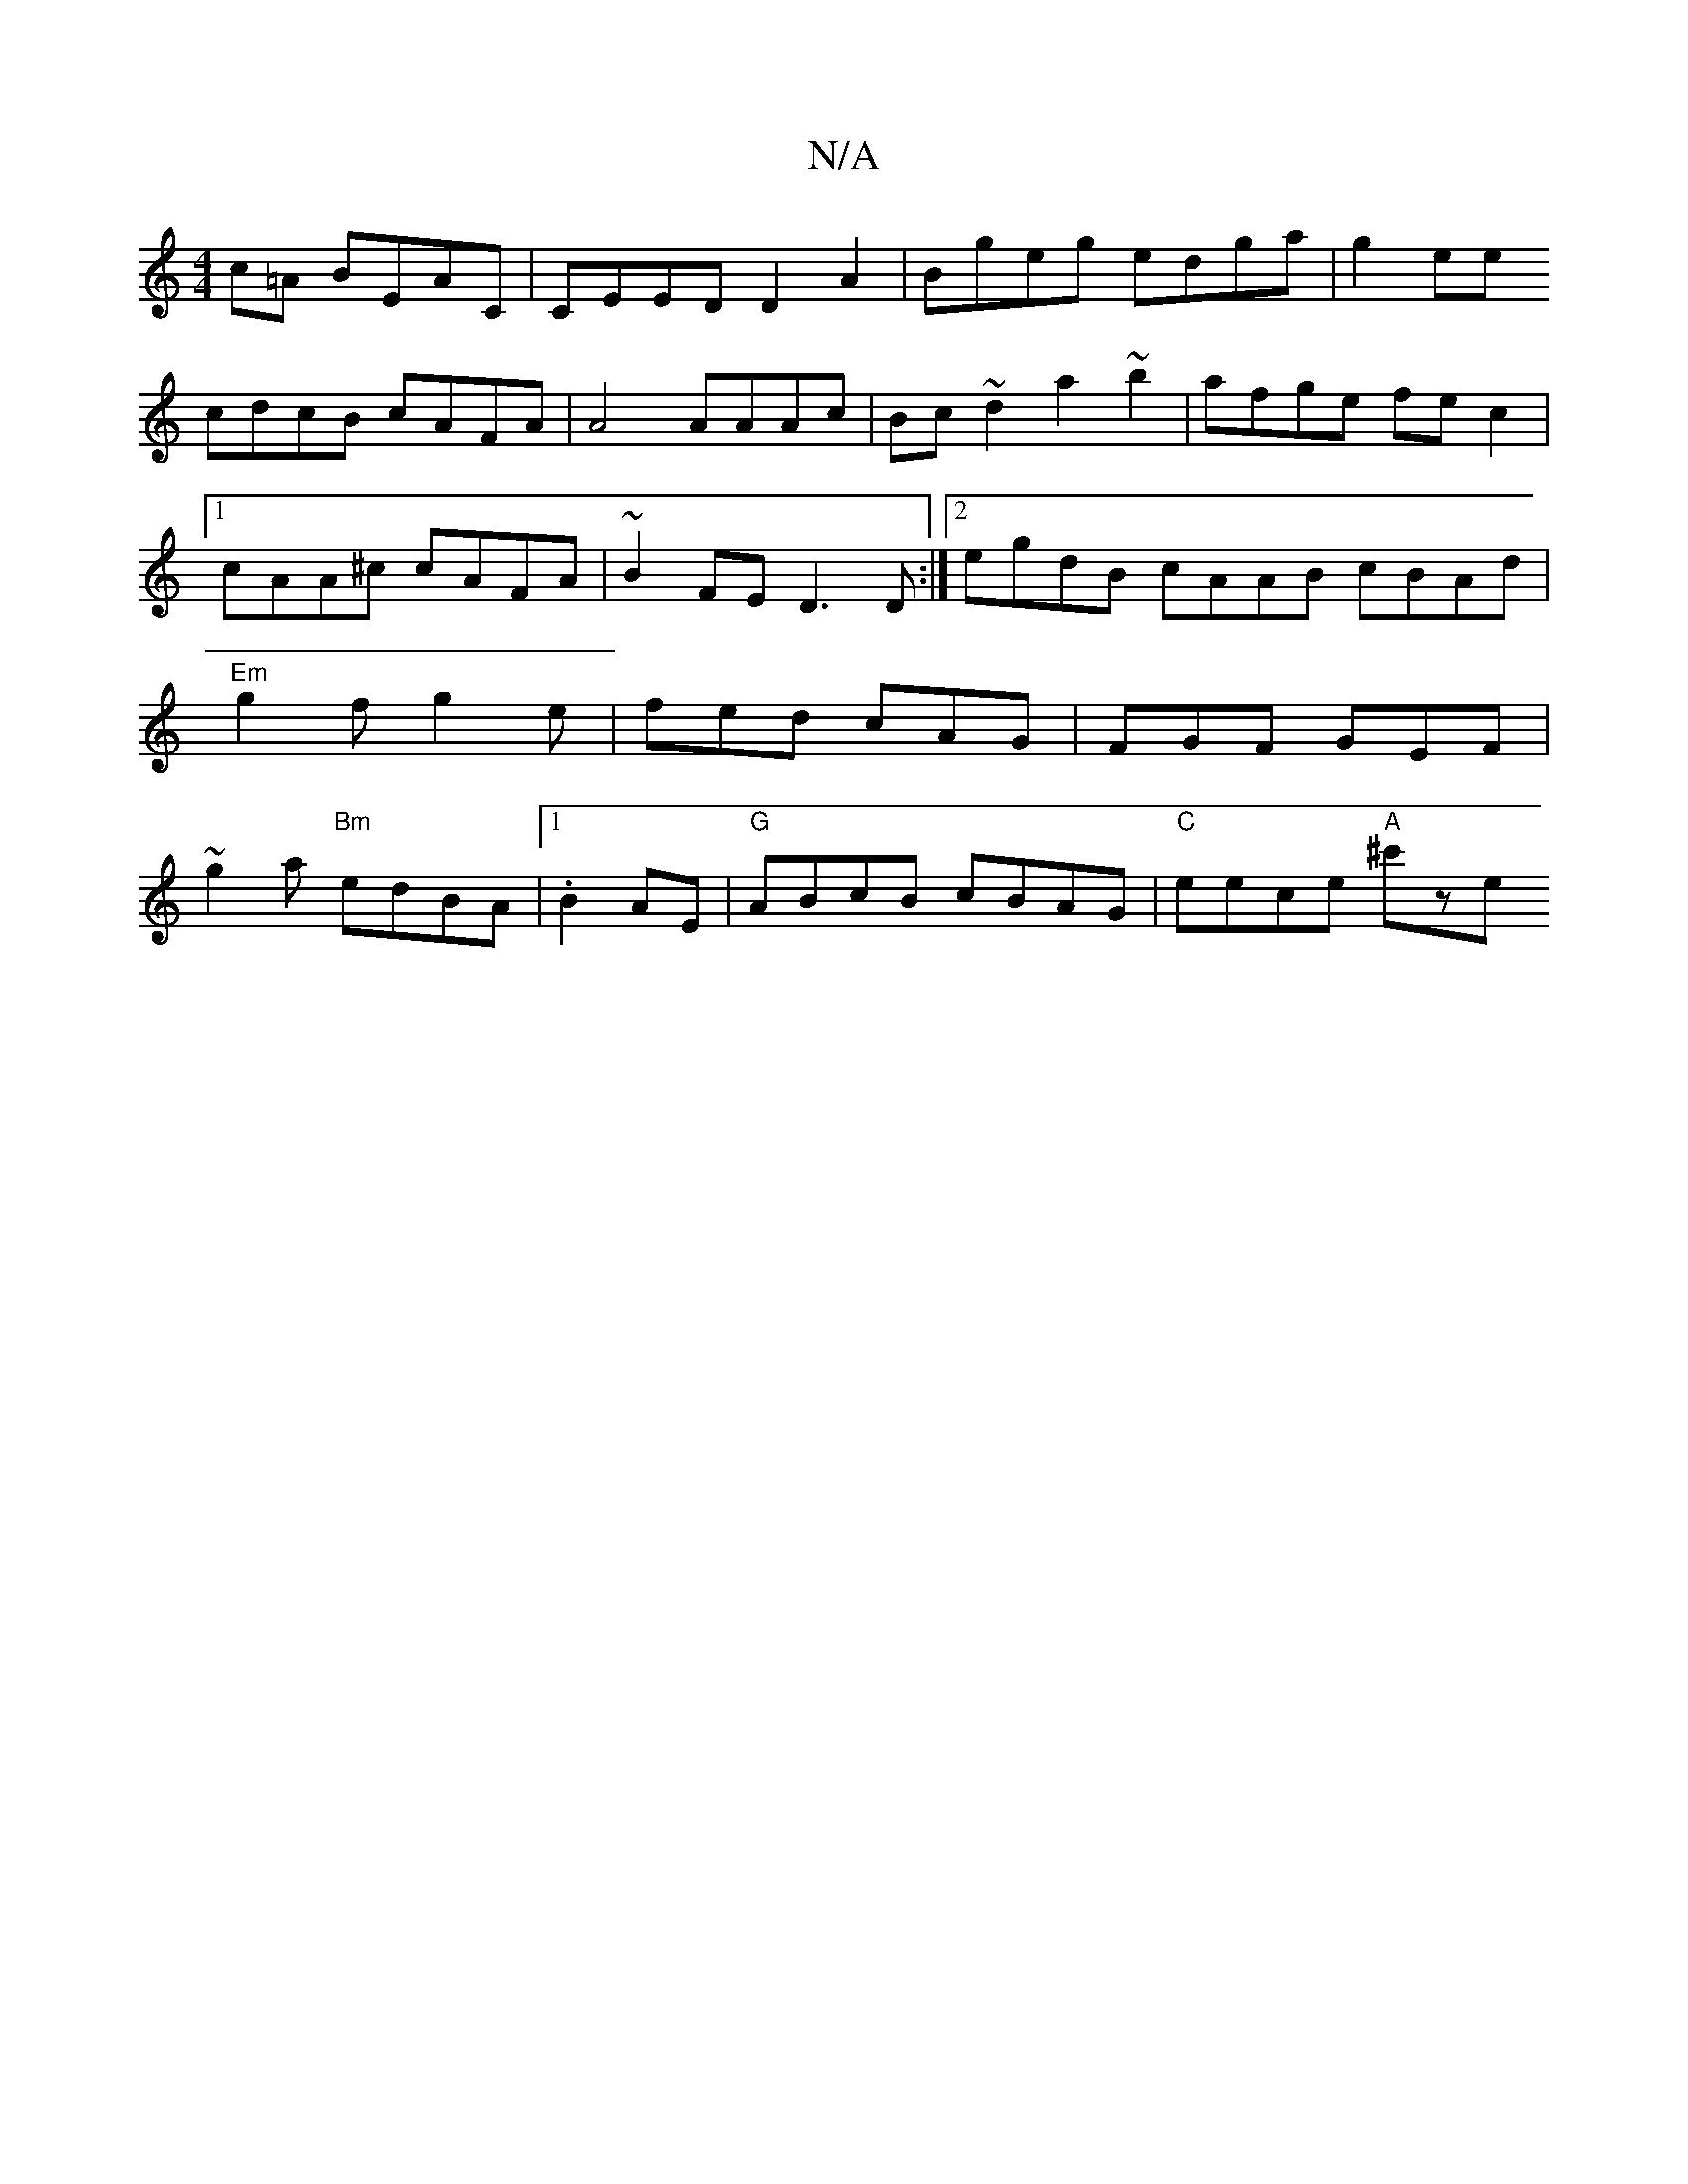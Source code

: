 X:1
T:N/A
M:4/4
R:N/A
K:Cmajor
c=A BEAC|CEED D2A2|Bgeg edga|g2ee
cdcB cAFA|A4 AAAc|Bc ~d2 a2~b2|afge fec2|1 cAA^c cAFA | ~B2FE D3 D:|2 egdB cAAB cBAd|"Em"g2f g2e|fed cAG|FGF GEF|~g2a "Bm"edBA |1 .B2AE|"G"ABcB cBAG| "C"eece "A"^c'ze